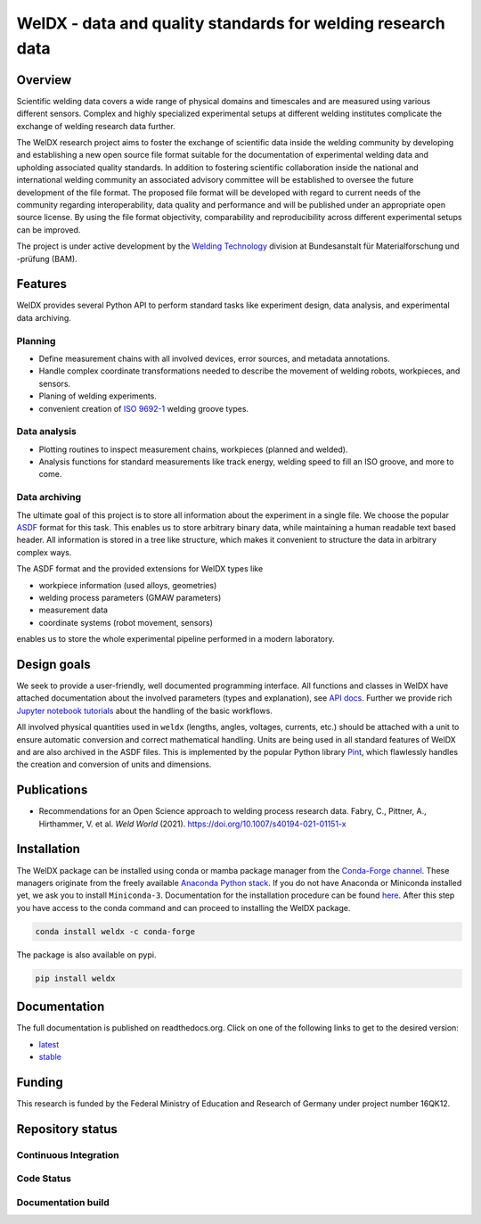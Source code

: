 ##############################################################
 WelDX - data and quality standards for welding research data
##############################################################

|Documentation| |Binder| |Anaconda-Server Badge| |Zenodo| |License|

**********
 Overview
**********

Scientific welding data covers a wide range of physical domains and
timescales and are measured using various different sensors. Complex and
highly specialized experimental setups at different welding institutes
complicate the exchange of welding research data further.

The WelDX research project aims to foster the exchange of scientific
data inside the welding community by developing and establishing a new
open source file format suitable for the documentation of experimental
welding data and upholding associated quality standards. In addition to
fostering scientific collaboration inside the national and international
welding community an associated advisory committee will be established
to oversee the future development of the file format. The proposed file
format will be developed with regard to current needs of the community
regarding interoperability, data quality and performance and will be
published under an appropriate open source license. By using the file
format objectivity, comparability and reproducibility across different
experimental setups can be improved.

The project is under active development by the `Welding Technology
<https://www.bam.de/Navigation/EN/About-us/Organisation/Organisation-Chart/President/Department-9/Division-93/division93.html>`__
division at Bundesanstalt für Materialforschung und -prüfung (BAM).

**********
 Features
**********

WelDX provides several Python API to perform standard tasks like
experiment design, data analysis, and experimental data archiving.

Planning
========

-  Define measurement chains with all involved devices, error sources,
   and metadata annotations.
-  Handle complex coordinate transformations needed to describe the
   movement of welding robots, workpieces, and sensors.
-  Planing of welding experiments.
-  convenient creation of `ISO 9692-1
   <https://www.iso.org/standard/62520.html>`__ welding groove types.

Data analysis
=============

-  Plotting routines to inspect measurement chains, workpieces (planned
   and welded).
-  Analysis functions for standard measurements like track energy,
   welding speed to fill an ISO groove, and more to come.

Data archiving
==============

The ultimate goal of this project is to store all information about the
experiment in a single file. We choose the popular `ASDF
<https://en.wikipedia.org/wiki/Advanced_Scientific_Data_Format>`__
format for this task. This enables us to store arbitrary binary data,
while maintaining a human readable text based header. All information is
stored in a tree like structure, which makes it convenient to structure
the data in arbitrary complex ways.

The ASDF format and the provided extensions for WelDX types like

-  workpiece information (used alloys, geometries)
-  welding process parameters (GMAW parameters)
-  measurement data
-  coordinate systems (robot movement, sensors)

enables us to store the whole experimental pipeline performed in a
modern laboratory.

**************
 Design goals
**************

We seek to provide a user-friendly, well documented programming
interface. All functions and classes in WelDX have attached
documentation about the involved parameters (types and explanation), see
`API docs <https://weldx.readthedocs.io/en/stable/api.html>`__. Further
we provide rich `Jupyter notebook tutorials
<https://weldx.readthedocs.io/en/stable/tutorials.html>`__ about the
handling of the basic workflows.

All involved physical quantities used in ``weldx`` (lengths, angles,
voltages, currents, etc.) should be attached with a unit to ensure
automatic conversion and correct mathematical handling. Units are being
used in all standard features of WelDX and are also archived in the ASDF
files. This is implemented by the popular Python library `Pint
<https://pint.readthedocs.io/en/stable/>`__, which flawlessly handles
the creation and conversion of units and dimensions.

**************
 Publications
**************

-  Recommendations for an Open Science approach to welding process
   research data. Fabry, C., Pittner, A., Hirthammer, V. et al. *Weld
   World* (2021). https://doi.org/10.1007/s40194-021-01151-x

**************
 Installation
**************

The WelDX package can be installed using conda or mamba package manager
from the `Conda-Forge channel <https://conda-forge.org/#about>`__. These managers originate from
the freely available `Anaconda Python stack
<https://docs.conda.io/en/latest/miniconda.html>`__. If you do not have
Anaconda or Miniconda installed yet, we ask you to install
``Miniconda-3``. Documentation for the installation procedure can be
found `here
<https://docs.conda.io/projects/conda/en/latest/user-guide/install/index.html#regular-installation>`__.
After this step you have access to the conda command and can proceed to
installing the WelDX package.

.. code:: console

   conda install weldx -c conda-forge

The package is also available on pypi.

.. code:: console

   pip install weldx

***************
 Documentation
***************

The full documentation is published on readthedocs.org. Click on one of
the following links to get to the desired version:

-  `latest <https://weldx.readthedocs.io/en/latest/>`__
-  `stable <https://weldx.readthedocs.io/en/stable/>`__

*********
 Funding
*********

This research is funded by the Federal Ministry of Education and
Research of Germany under project number 16QK12.

*******************
 Repository status
*******************

Continuous Integration
======================

|pytest| |conda build|

Code Status
===========

|static analysis| |pre-commit.ci status| |Codacy Badge| |codecov|
|DeepSource|

Documentation build
===================

|Documentation| |documentation-gh|

.. |Documentation| image:: https://readthedocs.org/projects/weldx/badge/?version=latest
   :target: https://weldx.readthedocs.io/en/latest/?badge=latest

.. |Binder| image:: https://mybinder.org/badge_logo.svg
   :target: https://mybinder.org/v2/gh/BAMWelDX/weldx/master?urlpath=lab/tree/tutorials/welding_example_01_basics.ipynb

.. |Anaconda-Server Badge| image:: https://anaconda.org/conda-forge/weldx/badges/version.svg
   :target: https://anaconda.org/conda-forge/weldx

.. |Zenodo| image:: https://zenodo.org/badge/DOI/10.5281/zenodo.5710040.svg
   :target: https://doi.org/10.5281/zenodo.5710040

.. |License| image:: https://img.shields.io/badge/License-BSD%203--Clause-orange.svg
   :target: https://opensource.org/licenses/BSD-3-Clause

.. |pytest| image:: https://github.com/BAMWelDX/weldx/workflows/pytest/badge.svg?branch=master
   :target: https://github.com/BAMWelDX/weldx/actions?query=workflow%3Apytest+branch%3Amaster

.. |conda build| image:: https://github.com/BAMWelDX/weldx/workflows/conda%20build/badge.svg?branch=master
   :target: https://github.com/BAMWelDX/weldx/actions?query=workflow%3A%22conda+build%22+branch%3Amaster

.. |static analysis| image:: https://github.com/BAMWelDX/weldx/workflows/static%20analysis/badge.svg?branch=master
   :target: https://github.com/BAMWelDX/weldx/actions?query=workflow%3A%22static+analysis%22+branch%3Amaster

.. |pre-commit.ci status| image:: https://results.pre-commit.ci/badge/github/BAMWelDX/weldx/master.svg
   :target: https://results.pre-commit.ci/latest/github/BAMWelDX/weldx/master

.. |Codacy Badge| image:: https://api.codacy.com/project/badge/Grade/5e7ede6d978249a781e5c580ed1c813f
   :target: https://www.codacy.com/gh/BAMWelDX/weldx?utm_source=github.com&utm_medium=referral&utm_content=BAMWelDX/weldx&utm_campaign=Badge_Grade

.. |codecov| image:: https://codecov.io/gh/BAMWelDX/weldx/branch/master/graph/badge.svg
   :target: https://codecov.io/gh/BAMWelDX/weldx

.. |DeepSource| image:: https://static.deepsource.io/deepsource-badge-light-mini.svg
   :target: https://deepsource.io/gh/BAMWelDX/weldx/?ref=repository-badge

.. |documentation-gh| image:: https://github.com/BAMWelDX/weldx/workflows/documentation/badge.svg?branch=master
   :target: https://github.com/BAMWelDX/weldx/actions?query=workflow%3Adocumentation+branch%3Amaster
